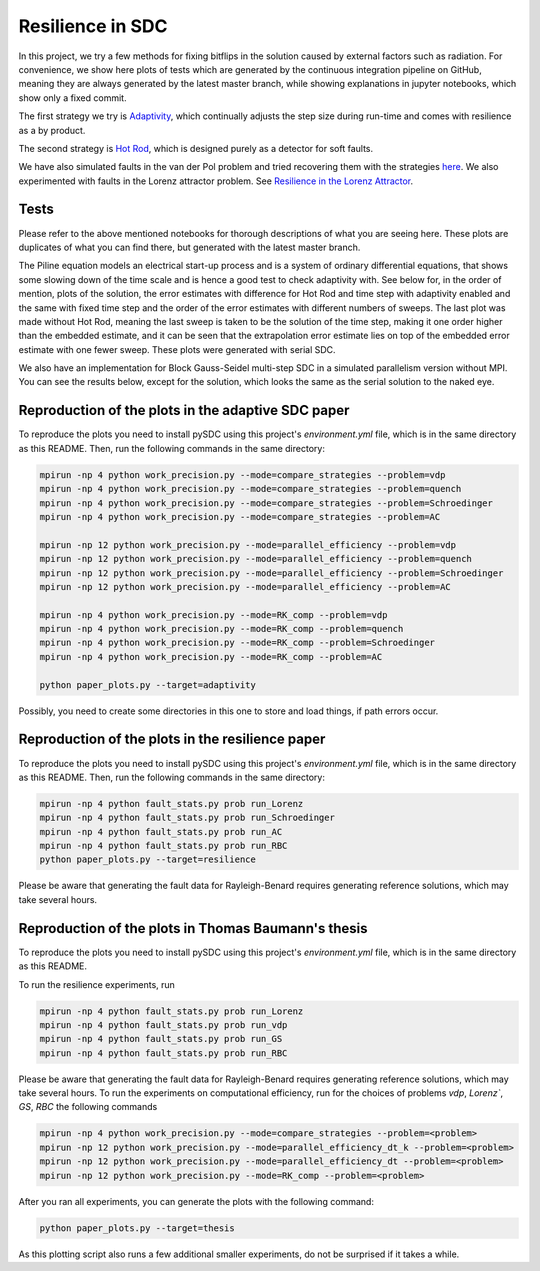 Resilience in SDC
=================

In this project, we try a few methods for fixing bitflips in the solution caused by external factors such as radiation.
For convenience, we show here plots of tests which are generated by the continuous integration pipeline on GitHub, meaning they are always generated by the latest master branch, while showing explanations in jupyter notebooks, which show only a fixed commit.

The first strategy we try is `Adaptivity <https://github.com/Parallel-in-Time/pySDC/blob/master/pySDC/projects/Resilience/Adaptivity.ipynb>`_, which continually adjusts the step size during run-time and comes with resilience as a by product.

The second strategy is `Hot Rod <https://github.com/Parallel-in-Time/pySDC/blob/master/pySDC/projects/Resilience/HotRod.ipynb>`_, which is designed purely as a detector for soft faults.

We have also simulated faults in the van der Pol problem and tried recovering them with the strategies `here <https://github.com/Parallel-in-Time/pySDC/blob/master/pySDC/projects/Resilience/ResilienceStatistics.ipynb>`_.
We also experimented with faults in the Lorenz attractor problem. See `Resilience in the Lorenz Attractor <https://github.com/Parallel-in-Time/pySDC/blob/master/pySDC/projects/Resilience/notes/LorenzResilience.md>`_.

Tests
-----
Please refer to the above mentioned notebooks for thorough descriptions of what you are seeing here.
These plots are duplicates of what you can find there, but generated with the latest master branch.

The Piline equation models an electrical start-up process and is a system of ordinary differential equations, that shows some slowing down of the time scale and is hence a good test to check adaptivity with.
See below for, in the order of mention, plots of the solution, the error estimates with difference for Hot Rod and time step with adaptivity enabled and the same with fixed time step and the order of the error estimates with different numbers of sweeps.
The last plot was made without Hot Rod, meaning the last sweep is taken to be the solution of the time step, making it one order higher than the embedded estimate, and it can be seen that the extrapolation error estimate lies on top of the embedded error estimate with one fewer sweep.
These plots were generated with serial SDC.

.. image:: ../../../data/piline_solution_adaptive.png
    :width: 20%
.. image:: ../../../data/piline_hotrod_adaptive_1procs.png
    :width: 24%
.. image:: ../../../data/piline_hotrod_1procs.png
    :width: 24%
.. image:: ../../../data/error_estimate_order.png
    :width: 23%

We also have an implementation for Block Gauss-Seidel multi-step SDC in a simulated parallelism version without MPI.
You can see the results below, except for the solution, which looks the same as the serial solution to the naked eye.
 
.. image:: ../../../data/piline_hotrod_adaptive_4procs.png
    :width: 24%
.. image:: ../../../data/piline_hotrod_4procs.png
    :width: 24%
.. image:: ../../../data/error_estimate_order_parallel.png
    :width: 23%


Reproduction of the plots in the adaptive SDC paper
---------------------------------------------------
To reproduce the plots you need to install pySDC using this project's `environment.yml` file, which is in the same directory as this README.
Then, run the following commands in the same directory:
 
.. code-block:: bash
 
    mpirun -np 4 python work_precision.py --mode=compare_strategies --problem=vdp
    mpirun -np 4 python work_precision.py --mode=compare_strategies --problem=quench
    mpirun -np 4 python work_precision.py --mode=compare_strategies --problem=Schroedinger
    mpirun -np 4 python work_precision.py --mode=compare_strategies --problem=AC

    mpirun -np 12 python work_precision.py --mode=parallel_efficiency --problem=vdp
    mpirun -np 12 python work_precision.py --mode=parallel_efficiency --problem=quench
    mpirun -np 12 python work_precision.py --mode=parallel_efficiency --problem=Schroedinger
    mpirun -np 12 python work_precision.py --mode=parallel_efficiency --problem=AC

    mpirun -np 4 python work_precision.py --mode=RK_comp --problem=vdp
    mpirun -np 4 python work_precision.py --mode=RK_comp --problem=quench
    mpirun -np 4 python work_precision.py --mode=RK_comp --problem=Schroedinger
    mpirun -np 4 python work_precision.py --mode=RK_comp --problem=AC

    python paper_plots.py --target=adaptivity

Possibly, you need to create some directories in this one to store and load things, if path errors occur.

Reproduction of the plots in the resilience paper
-------------------------------------------------
To reproduce the plots you need to install pySDC using this project's `environment.yml` file, which is in the same directory as this README.
Then, run the following commands in the same directory:

.. code-block:: bash
 
    mpirun -np 4 python fault_stats.py prob run_Lorenz
    mpirun -np 4 python fault_stats.py prob run_Schroedinger
    mpirun -np 4 python fault_stats.py prob run_AC
    mpirun -np 4 python fault_stats.py prob run_RBC
    python paper_plots.py --target=resilience

Please be aware that generating the fault data for Rayleigh-Benard requires generating reference solutions, which may take several hours.

Reproduction of the plots in Thomas Baumann's thesis
----------------------------------------------------
To reproduce the plots you need to install pySDC using this project's `environment.yml` file, which is in the same directory as this README.

To run the resilience experiments, run

.. code-block:: bash
 
    mpirun -np 4 python fault_stats.py prob run_Lorenz
    mpirun -np 4 python fault_stats.py prob run_vdp
    mpirun -np 4 python fault_stats.py prob run_GS
    mpirun -np 4 python fault_stats.py prob run_RBC

Please be aware that generating the fault data for Rayleigh-Benard requires generating reference solutions, which may take several hours.
To run the experiments on computational efficiency, run for the choices of problems `vdp`, `Lorenz``, `GS`, `RBC` the following commands

.. code-block:: bash

   mpirun -np 4 python work_precision.py --mode=compare_strategies --problem=<problem>
   mpirun -np 12 python work_precision.py --mode=parallel_efficiency_dt_k --problem=<problem>
   mpirun -np 12 python work_precision.py --mode=parallel_efficiency_dt --problem=<problem>
   mpirun -np 12 python work_precision.py --mode=RK_comp --problem=<problem>

After you ran all experiments, you can generate the plots with the following command:

.. code-block:: bash

   python paper_plots.py --target=thesis

As this plotting script also runs a few additional smaller experiments, do not be surprised if it takes a while.
